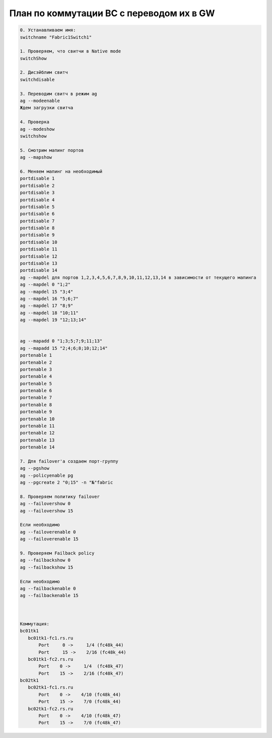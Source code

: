 .. index:: ibm, bc, gw, switch

.. meta::
   :keywords: ibm, bc, gw, switch

.. _ibm-bch-switchgw:

План по коммутации BC с переводом их в GW
=========================================

.. code:: none

  0. Устанавливаем имя:
  switchname "Fabric1Switch1"
   
  1. Проверяем, что свитчи в Native mode
  switchShow
   
  2. Дисэйблим свитч
  switchdisable
   
  3. Переводим свитч в режим ag
  ag --modeenable
  Ждем загрузки свитча
   
  4. Проверка
  ag --modeshow
  switchshow
   
  5. Смотрим мапинг портов
  ag --mapshow
   
  6. Меняем мапинг на необходимый
  portdisable 1
  portdisable 2
  portdisable 3
  portdisable 4
  portdisable 5
  portdisable 6
  portdisable 7
  portdisable 8
  portdisable 9
  portdisable 10
  portdisable 11
  portdisable 12
  portdisable 13
  portdisable 14
  ag --mapdel для портов 1,2,3,4,5,6,7,8,9,10,11,12,13,14 в зависимости от текущего мапинга
  ag --mapdel 0 "1;2"
  ag --mapdel 15 "3;4"
  ag --mapdel 16 "5;6;7"
  ag --mapdel 17 "8;9"
  ag --mapdel 18 "10;11"
  ag --mapdel 19 "12;13;14"
   
   
  ag --mapadd 0 "1;3;5;7;9;11;13"
  ag --mapadd 15 "2;4;6;8;10;12;14"
  portenable 1
  portenable 2
  portenable 3
  portenable 4
  portenable 5
  portenable 6
  portenable 7
  portenable 8
  portenable 9
  portenable 10
  portenable 11
  portenable 12
  portenable 13
  portenable 14
   
  7. Для failover'а создаем порт-группу
  ag --pgshow
  ag --policyenable pg
  ag --pgcreate 2 "0;15" -n "№"fabric
   
  8. Проверяем политику failover
  ag --failovershow 0
  ag --failovershow 15
   
  Если необходимо
  ag --failoverenable 0
  ag --failoverenable 15
   
  9. Проверяем Failback policy
  ag --failbackshow 0
  ag --failbackshow 15
   
  Если необходимо
  ag --failbackenable 0
  ag --failbackenable 15
   
   
   
  Коммутация:
  bc01tk1
     bc01tk1-fc1.rs.ru
         Port     0 ->     1/4 (fc48k_44)
         Port     15 ->    2/16 (fc48k_44)
     bc01tk1-fc2.rs.ru
         Port    0 ->     1/4  (fc48k_47)
         Port    15 ->    2/16 (fc48k_47)
  bc02tk1
     bc02tk1-fc1.rs.ru
         Port    0 ->    4/10 (fc48k_44)
         Port    15 ->    7/0 (fc48k_44)
     bc02tk1-fc2.rs.ru
         Port    0 ->    4/10 (fc48k_47)
         Port    15 ->    7/0 (fc48k_47)